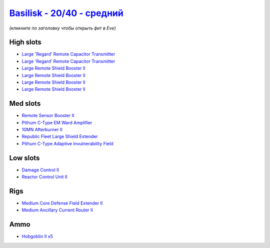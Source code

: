 .. This file is autogenerated by update-fits.py script
.. Use https://github.com/RAISA-Shield/raisa-shield.github.io/edit/source/eft/shield/hq/basilisk-standard.eft
.. to edit it.

`Basilisk - 20/40 - средний <javascript:CCPEVE.showFitting('11985:2048;1:31366;1:16487;2:1355;1:1964;1:19215;1:2456;5:31796;1:3608;4:12058;1:31932;1:4349;1::');>`_
==========================================================================================================================================================================

*(кликните по заголовку чтобы открыть фит в Eve)*

High slots
----------

- `Large 'Regard' Remote Capacitor Transmitter <javascript:CCPEVE.showInfo(16487)>`_
- `Large 'Regard' Remote Capacitor Transmitter <javascript:CCPEVE.showInfo(16487)>`_
- `Large Remote Shield Booster II <javascript:CCPEVE.showInfo(3608)>`_
- `Large Remote Shield Booster II <javascript:CCPEVE.showInfo(3608)>`_
- `Large Remote Shield Booster II <javascript:CCPEVE.showInfo(3608)>`_
- `Large Remote Shield Booster II <javascript:CCPEVE.showInfo(3608)>`_

Med slots
---------

- `Remote Sensor Booster II <javascript:CCPEVE.showInfo(1964)>`_
- `Pithum C-Type EM Ward Amplifier <javascript:CCPEVE.showInfo(19215)>`_
- `10MN Afterburner II <javascript:CCPEVE.showInfo(12058)>`_
- `Republic Fleet Large Shield Extender <javascript:CCPEVE.showInfo(31932)>`_
- `Pithum C-Type Adaptive Invulnerability Field <javascript:CCPEVE.showInfo(4349)>`_

Low slots
---------

- `Damage Control II <javascript:CCPEVE.showInfo(2048)>`_
- `Reactor Control Unit II <javascript:CCPEVE.showInfo(1355)>`_

Rigs
----

- `Medium Core Defense Field Extender II <javascript:CCPEVE.showInfo(31796)>`_
- `Medium Ancillary Current Router II <javascript:CCPEVE.showInfo(31366)>`_

Ammo
----

- `Hobgoblin II x5 <javascript:CCPEVE.showInfo(2456)>`_

